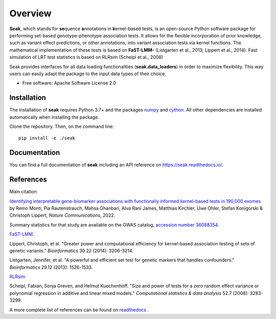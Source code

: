 ========
Overview
========

**Seak**, which stands for **se**\ quence **a**\ nnotations in **k**\ ernel-based tests, is an open-source Python
software package for performing set-based genotype-phenotype association tests. It allows for the flexible incorporation
of prior knowledge, such as variant effect predictions, or other annotations, into variant association tests via kernel
functions.  The mathematical implementation of these tests is based on
**FaST-LMM-** (Listgarten et al., 2013; Lippert et al., 2014). Fast simulation of LRT test statistics is based on RLRsim (Scheipl et al., 2008)

Seak provides interfaces for all data loading functionalities (**seak.data_loaders**) in order to maximize flexibility. This way users can easily adapt the package to the input data types of their choice.

* Free software: Apache Software License 2.0

Installation
============
The installation of **seak** requires Python 3.7+ and the packages `numpy <https://pypi.org/project/numpy/>`_ and `cython <https://pypi.org/project/Cython/>`_. All other dependencies are installed automatically when installing the package.

Clone the repository. Then, on the command line::

    pip install -e ./seak


Documentation
=============
You can find a full documentation of **seak** including an API reference on https://seak.readthedocs.io/.

References
=============

Main citation:

`Identifying interpretable gene-biomarker associations with functionally informed kernel-based tests in 190,000 exomes <https://www.nature.com/articles/s41467-022-32864-2>`_ by Remo Monti, Pia Rautenstrauch, Mahsa Ghanbari, Alva Rani James, Matthias Kirchler, Uwe Ohler, Stefan Konigorski & Christoph Lippert, *Nature Communications*, 2022.

Summary statistics for that study are available on the GWAS catalog, `accession number 36088354 <http://www.ebi.ac.uk/gwas/publications/36088354>`_. 

`FaST-LMM <https://github.com/fastlmm/FaST-LMM>`_.

Lippert, Christoph, et al. "Greater power and computational efficiency for kernel-based association testing of sets of genetic variants." *Bioinformatics* 30.22 (2014): 3206-3214.

Listgarten, Jennifer, et al. "A powerful and efficient set test for genetic markers that handles confounders." *Bioinformatics* 29.12 (2013): 1526-1533.

`RLRsim <https://cran.r-project.org/web/packages/RLRsim/RLRsim.pdf>`_

Scheipl, Fabian, Sonja Greven, and Helmut Kuechenhoff. "Size and power of tests for a zero random effect variance or polynomial regression in additive and linear mixed models." *Computational statistics & data analysis* 52.7 (2008): 3283-3299.

A more complete list of references can be found on `readthedocs <https://seak.readthedocs.io/en/latest/readme.html>`_ .
